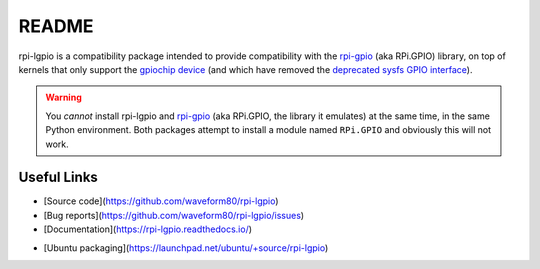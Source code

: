 ======
README
======

rpi-lgpio is a compatibility package intended to provide compatibility with
the `rpi-gpio`_ (aka RPi.GPIO) library, on top of kernels that only support the
`gpiochip device`_ (and which have removed the `deprecated sysfs GPIO
interface`_).

.. warning::

    You *cannot* install rpi-lgpio and `rpi-gpio`_ (aka RPi.GPIO, the library
    it emulates) at the same time, in the same Python environment. Both
    packages attempt to install a module named ``RPi.GPIO`` and obviously this
    will not work.

Useful Links
============

* [Source code](https://github.com/waveform80/rpi-lgpio)
* [Bug reports](https://github.com/waveform80/rpi-lgpio/issues)
* [Documentation](https://rpi-lgpio.readthedocs.io/)
.. * [Debian packaging](https://salsa.debian.org/python-team/packages/rpi-lgpio)
* [Ubuntu packaging](https://launchpad.net/ubuntu/+source/rpi-lgpio)

.. _rpi-gpio: https://pypi.org/project/RPi.GPIO/
.. _gpiochip device: https://embeddedbits.org/new-linux-kernel-gpio-user-space-interface/
.. _deprecated sysfs GPIO interface: https://waldorf.waveform.org.uk/2021/the-pins-they-are-a-changin.html
